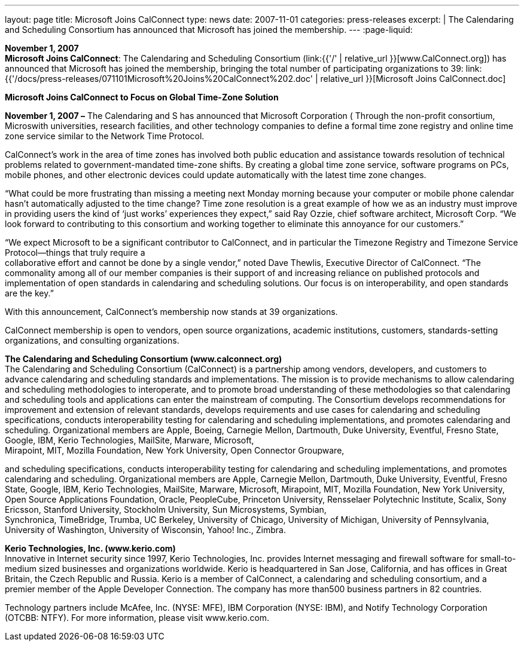 ---
layout: page
title:  Microsoft Joins CalConnect
type: news
date: 2007-11-01
categories: press-releases
excerpt: |
  The Calendaring and Scheduling Consortium has announced that Microsoft has
  joined the membership.
---
:page-liquid:

*November 1, 2007* +
*Microsoft Joins CalConnect*: The Calendaring and Scheduling Consortium
(link:{{'/' | relative_url }}[www.CalConnect.org]) has announced that
Microsoft has joined the membership, bringing the total number of
participating organizations to 39:
link:{{'/docs/press-releases/071101Microsoft%20Joins%20CalConnect%202.doc' | relative_url }}[Microsoft
Joins CalConnect.doc]

*Microsoft Joins CalConnect to Focus on Global Time-Zone Solution*

*November 1, 2007 –* The Calendaring and S has announced that Microsoft
Corporation ( Through the non-profit consortium, Microswith
universities, research facilities, and other technology companies to
define a formal time zone registry and online time zone service similar
to the Network Time Protocol.

CalConnect’s work in the area of time zones has involved both public
education and assistance towards resolution of technical problems
related to government-mandated time-zone shifts. By creating a global
time zone service, software programs on PCs, mobile phones, and other
electronic devices could update automatically with the latest time zone
changes.

“What could be more frustrating than missing a meeting next Monday
morning because your computer or mobile phone calendar hasn’t
automatically adjusted to the time change? Time zone resolution is a
great example of how we as an industry must improve in providing users
the kind of ‘just works’ experiences they expect,” said Ray Ozzie, chief
software architect, Microsoft Corp. “We look forward to contributing to
this consortium and working together to eliminate this annoyance for our
customers.”

“We expect Microsoft to be a significant contributor to CalConnect, and
in particular the Timezone Registry and Timezone Service Protocol—things
that truly require a +
collaborative effort and cannot be done by a single vendor,” noted Dave
Thewlis, Executive Director of CalConnect. “The commonality among all of
our member companies is their support of and increasing reliance on
published protocols and implementation of open standards in calendaring
and scheduling solutions. Our focus is on interoperability, and open
standards are the key.”

With this announcement, CalConnect’s membership now stands at 39
organizations.

CalConnect membership is open to vendors, open source organizations,
academic institutions, customers, standards-setting organizations, and
consulting organizations.

*The Calendaring and Scheduling Consortium (www.calconnect.org)* +
The Calendaring and Scheduling Consortium (CalConnect) is a partnership
among vendors, developers, and customers to advance calendaring and
scheduling standards and implementations. The mission is to provide
mechanisms to allow calendaring and scheduling methodologies to
interoperate, and to promote broad understanding of these methodologies
so that calendaring and scheduling tools and applications can enter the
mainstream of computing. The Consortium develops recommendations for
improvement and extension of relevant standards, develops requirements
and use cases for calendaring and scheduling specifications, conducts
interoperability testing for calendaring and scheduling implementations,
and promotes calendaring and scheduling. Organizational members are
Apple, Boeing, Carnegie Mellon, Dartmouth, Duke University, Eventful,
Fresno State, Google, IBM, Kerio Technologies, MailSite, Marware,
Microsoft, +
Mirapoint, MIT, Mozilla Foundation, New York University, Open Connector
Groupware,

and scheduling specifications, conducts interoperability testing for
calendaring and scheduling implementations, and promotes calendaring and
scheduling. Organizational members are Apple, Carnegie Mellon,
Dartmouth, Duke University, Eventful, Fresno State, Google, IBM, Kerio
Technologies, MailSite, Marware, Microsoft, Mirapoint, MIT, Mozilla
Foundation, New York University, Open Source Applications Foundation,
Oracle, PeopleCube, Princeton University, Rensselaer Polytechnic
Institute, Scalix, Sony Ericsson, Stanford University, Stockholm
University, Sun Microsystems, Symbian, +
Synchronica, TimeBridge, Trumba, UC Berkeley, University of Chicago,
University of Michigan, University of Pennsylvania, University of
Washington, University of Wisconsin, Yahoo! Inc., Zimbra.

*Kerio Technologies, Inc. (www.kerio.com)* +
Innovative in Internet security since 1997, Kerio Technologies, Inc.
provides Internet messaging and firewall software for small-to-medium
sized businesses and organizations worldwide. Kerio is headquartered in
San Jose, California, and has offices in Great Britain, the Czech
Republic and Russia. Kerio is a member of CalConnect, a calendaring and
scheduling consortium, and a premier member of the Apple Developer
Connection. The company has more than500 business partners in 82
countries.

Technology partners include McAfee, Inc. (NYSE: MFE), IBM Corporation
(NYSE: IBM), and Notify Technology Corporation (OTCBB: NTFY). For more
information, please visit www.kerio.com.


